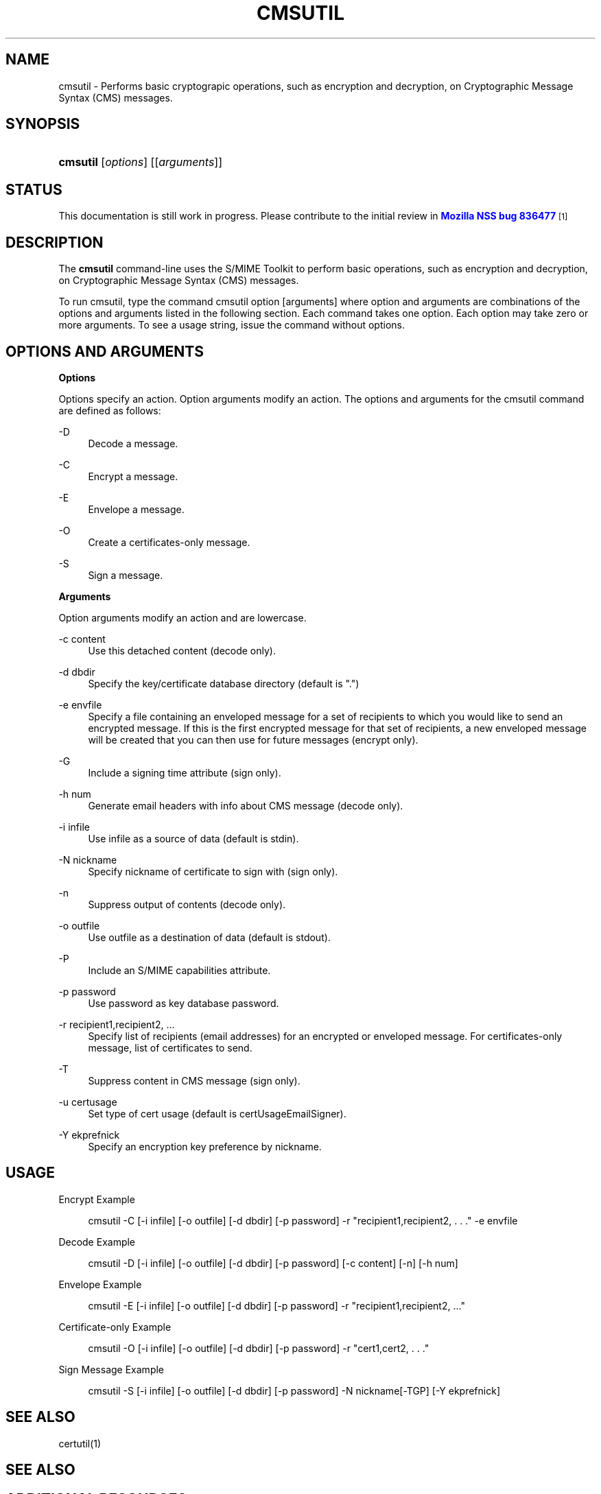 '\" t
.\"     Title: CMSUTIL
.\"    Author: [see the "Authors" section]
.\" Generator: DocBook XSL Stylesheets v1.77.1 <http://docbook.sf.net/>
.\"      Date: 15 February 2013
.\"    Manual: NSS Security Tools
.\"    Source: nss-tools
.\"  Language: English
.\"
.TH "CMSUTIL" "1" "15 February 2013" "nss-tools" "NSS Security Tools"
.\" -----------------------------------------------------------------
.\" * Define some portability stuff
.\" -----------------------------------------------------------------
.\" ~~~~~~~~~~~~~~~~~~~~~~~~~~~~~~~~~~~~~~~~~~~~~~~~~~~~~~~~~~~~~~~~~
.\" http://bugs.debian.org/507673
.\" http://lists.gnu.org/archive/html/groff/2009-02/msg00013.html
.\" ~~~~~~~~~~~~~~~~~~~~~~~~~~~~~~~~~~~~~~~~~~~~~~~~~~~~~~~~~~~~~~~~~
.ie \n(.g .ds Aq \(aq
.el       .ds Aq '
.\" -----------------------------------------------------------------
.\" * set default formatting
.\" -----------------------------------------------------------------
.\" disable hyphenation
.nh
.\" disable justification (adjust text to left margin only)
.ad l
.\" -----------------------------------------------------------------
.\" * MAIN CONTENT STARTS HERE *
.\" -----------------------------------------------------------------
.SH "NAME"
cmsutil \- Performs basic cryptograpic operations, such as encryption and decryption, on Cryptographic Message Syntax (CMS) messages\&.
.SH "SYNOPSIS"
.HP \w'\fBcmsutil\fR\ 'u
\fBcmsutil\fR [\fIoptions\fR] [[\fIarguments\fR]]
.SH "STATUS"
.PP
This documentation is still work in progress\&. Please contribute to the initial review in
\m[blue]\fBMozilla NSS bug 836477\fR\m[]\&\s-2\u[1]\d\s+2
.SH "DESCRIPTION"
.PP
The
\fBcmsutil\fR
command\-line uses the S/MIME Toolkit to perform basic operations, such as encryption and decryption, on Cryptographic Message Syntax (CMS) messages\&.
.PP
To run cmsutil, type the command cmsutil option [arguments] where option and arguments are combinations of the options and arguments listed in the following section\&. Each command takes one option\&. Each option may take zero or more arguments\&. To see a usage string, issue the command without options\&.
.SH "OPTIONS AND ARGUMENTS"
.PP
.PP
\fBOptions\fR
.PP
Options specify an action\&. Option arguments modify an action\&. The options and arguments for the cmsutil command are defined as follows:
.PP
\-D
.RS 4
Decode a message\&.
.RE
.PP
\-C
.RS 4
Encrypt a message\&.
.RE
.PP
\-E
.RS 4
Envelope a message\&.
.RE
.PP
\-O
.RS 4
Create a certificates\-only message\&.
.RE
.PP
\-S
.RS 4
Sign a message\&.
.RE
.PP
\fBArguments\fR
.PP
Option arguments modify an action and are lowercase\&.
.PP
\-c content
.RS 4
Use this detached content (decode only)\&.
.RE
.PP
\-d dbdir
.RS 4
Specify the key/certificate database directory (default is "\&.")
.RE
.PP
\-e envfile
.RS 4
Specify a file containing an enveloped message for a set of recipients to which you would like to send an encrypted message\&. If this is the first encrypted message for that set of recipients, a new enveloped message will be created that you can then use for future messages (encrypt only)\&.
.RE
.PP
\-G
.RS 4
Include a signing time attribute (sign only)\&.
.RE
.PP
\-h num
.RS 4
Generate email headers with info about CMS message (decode only)\&.
.RE
.PP
\-i infile
.RS 4
Use infile as a source of data (default is stdin)\&.
.RE
.PP
\-N nickname
.RS 4
Specify nickname of certificate to sign with (sign only)\&.
.RE
.PP
\-n
.RS 4
Suppress output of contents (decode only)\&.
.RE
.PP
\-o outfile
.RS 4
Use outfile as a destination of data (default is stdout)\&.
.RE
.PP
\-P
.RS 4
Include an S/MIME capabilities attribute\&.
.RE
.PP
\-p password
.RS 4
Use password as key database password\&.
.RE
.PP
\-r recipient1,recipient2, \&.\&.\&.
.RS 4
Specify list of recipients (email addresses) for an encrypted or enveloped message\&. For certificates\-only message, list of certificates to send\&.
.RE
.PP
\-T
.RS 4
Suppress content in CMS message (sign only)\&.
.RE
.PP
\-u certusage
.RS 4
Set type of cert usage (default is certUsageEmailSigner)\&.
.RE
.PP
\-Y ekprefnick
.RS 4
Specify an encryption key preference by nickname\&.
.RE
.SH "USAGE"
.PP
Encrypt Example
.sp
.if n \{\
.RS 4
.\}
.nf
cmsutil \-C [\-i infile] [\-o outfile] [\-d dbdir] [\-p password] \-r "recipient1,recipient2, \&. \&. \&." \-e envfile
      
.fi
.if n \{\
.RE
.\}
.PP
Decode Example
.sp
.if n \{\
.RS 4
.\}
.nf
cmsutil \-D [\-i infile] [\-o outfile] [\-d dbdir] [\-p password] [\-c content] [\-n] [\-h num]
      
.fi
.if n \{\
.RE
.\}
.PP
Envelope Example
.sp
.if n \{\
.RS 4
.\}
.nf
cmsutil \-E [\-i infile] [\-o outfile] [\-d dbdir] [\-p password] \-r "recipient1,recipient2, \&.\&.\&."
      
.fi
.if n \{\
.RE
.\}
.PP
Certificate\-only Example
.sp
.if n \{\
.RS 4
.\}
.nf
cmsutil \-O [\-i infile] [\-o outfile] [\-d dbdir] [\-p password] \-r "cert1,cert2, \&. \&. \&."
      
.fi
.if n \{\
.RE
.\}
.PP
Sign Message Example
.sp
.if n \{\
.RS 4
.\}
.nf
cmsutil \-S [\-i infile] [\-o outfile] [\-d dbdir] [\-p password] \-N nickname[\-TGP] [\-Y ekprefnick]
      
.fi
.if n \{\
.RE
.\}
.SH "SEE ALSO"
.PP
certutil(1)
.SH "SEE ALSO"
.PP
.PP
.PP
.PP
.SH "ADDITIONAL RESOURCES"
.PP
For information about NSS and other tools related to NSS (like JSS), check out the NSS project wiki at
\m[blue]\fBhttp://www\&.mozilla\&.org/projects/security/pki/nss/\fR\m[]\&. The NSS site relates directly to NSS code changes and releases\&.
.PP
Mailing lists: https://lists\&.mozilla\&.org/listinfo/dev\-tech\-crypto
.PP
IRC: Freenode at #dogtag\-pki
.SH "AUTHORS"
.PP
The NSS tools were written and maintained by developers with Netscape, Red Hat, and Sun\&.
.PP
Authors: Elio Maldonado <emaldona@redhat\&.com>, Deon Lackey <dlackey@redhat\&.com>\&.
.SH "LICENSE"
.PP
Licensed under the Mozilla Public License, version 1\&.1, and/or the GNU General Public License, version 2 or later, and/or the GNU Lesser General Public License, version 2\&.1 or later\&.
.SH "NOTES"
.IP " 1." 4
Mozilla NSS bug 836477
.RS 4
\%https://bugzilla.mozilla.org/show_bug.cgi?id=836477
.RE
